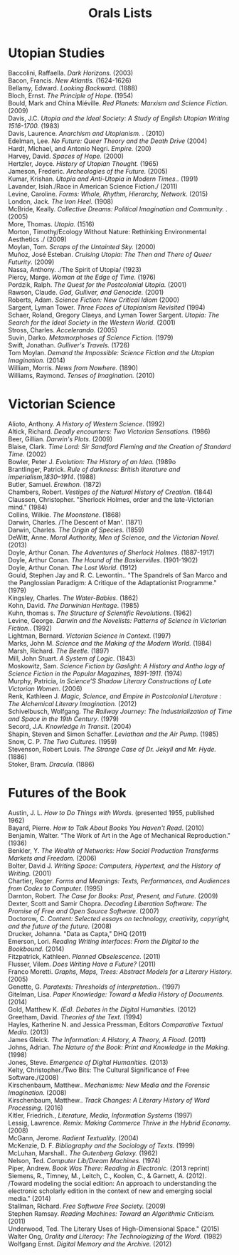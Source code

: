 #+TITLE: Orals Lists
#+OPTIONS: num:nil toc:nil

* Utopian Studies

#+BEGIN_VERSE
Baccolini, Raffaella. /Dark Horizons./ (2003)
Bacon, Francis. /New Atlantis./ (1624-1626)
Bellamy, Edward. /Looking Backward./ (1888)
Bloch, Ernst. /The Principle of Hope./ (1954)
Bould, Mark and China Miéville. /Red Planets: Marxism and Science Fiction./ (2009)
Davis, J.C. /Utopia and the Ideal Society: A Study of English Utopian Writing 1516-1700./ (1983)
Davis, Laurence. /Anarchism and Utopianism. ./ (2010)
Edelman, Lee. /No Future: Queer Theory and the Death Drive/ (2004)
Hardt, Michael, and Antonio Negri. /Empire./ (200)
Harvey, David. /Spaces of Hope./ (2000)
Hertzler, Joyce. /History of Utopian Thought./ (1965)
Jameson, Frederic. /Archeologies of the Future./ (2005)
Kumar, Krishan. /Utopia and Anti-Utopia in Modern Times../ (1991)
Lavander, Isiah./Race in American Science Fiction./ (2011)
Levine, Caroline. /Forms: Whole, Rhythm, Hierarchy, Network/. (2015)
London, Jack. /The Iron Heel./ (1908)
McBride, Keally. /Collective Dreams: Political Imagination and Community. ./ (2005)
More, Thomas. /Utopia./ (1516)
Morton, Timothy/Ecology Without Nature: Rethinking Environmental Aesthetics ./ (2009)
Moylan, Tom. /Scraps of the Untainted Sky./ (2000)
Muñoz, José Esteban. /Cruising Utopia: The Then and There of Queer Futurity/. (2009)
Nassa, Anthony. ./The Spirit of Utopia/ (1923)
Piercy, Marge. /Woman at the Edge of Time./ (1976)
Pordzik, Ralph. /The Quest for the Postcolonial Utopia./ (2001)
Rawson, Claude. /God, Gulliver, and Genocide./ (2001)
Roberts, Adam. /Science Fiction: New Critical Idiom/ (2000)
Sargent, Lyman Tower. /Three Faces of Utopianism Revisited/ (1994)
Schaer, Roland, Gregory Claeys, and Lyman Tower Sargent. /Utopia: The Search for the Ideal Society in the Western World./  (2001)
Stross, Charles. /Accelerando./ (2005)
Suvin, Darko. /Metamorphoses of Science Fiction./ (1979)
Swift, Jonathan. /Gulliver's Travels./ (1726)
Tom Moylan. /Demand the Impossible: Science Fiction and the Utopian Imagination./ (2014)
William, Morris. /News from Nowhere./ (1890)
Williams, Raymond. /Tenses of Imagination./ (2010)
#+END_VERSE
* Victorian Science

#+BEGIN_VERSE
Alioto, Anthony. /A History of Western Science/. (1992)
Altick, Richard. /Deadly encounters: Two Victorian Sensations./ (1986)
Beer, Gillian. /Darwin's Plots/. (2009)
Blaise, Clark. /Time Lord: Sir Sandford Fleming and the Creation of Standard Time/. (2002)
Bowler, Peter J. /Evolution: The History of an Idea./ (1989o 
Brantlinger, Patrick. /Rule of darkness: British literature and imperialism,1830–1914/. (1988)
Butler, Samuel. /Erewhon./ (1872)
Chambers, Robert. /Vestiges of the Natural History of Creation/. (1844)
Claussen, Christopher. "Sherlock Holmes, order and the late-Victorian mind." (1984)
Collins, Wilkie. /The Moonstone/. (1868)
Darwin, Charles. /The Descent of Man'. (1871)
Darwin, Charles. /The Origin of Species/. (1859)
DeWitt, Anne. /Moral Authority, Men of Science, and the Victorian Novel/. (2013)
Doyle, Arthur Conan. /The Adventures of Sherlock Holmes/. (1887-1917)
Doyle, Arthur Conan. /The Hound of the Baskervilles/. (1901-1902)
Doyle, Arthur Conan. /The Lost World/. (1912)
Gould, Stephen Jay and R. C. Lewontin.. "The Spandrels of San Marco and the Panglossian Paradigm: A Critique of the Adaptationist Programme." (1979)
Kingsley, Charles. /The Water-Babies/. (1862)
Kohn, David. /The Darwinian Heritage/. (1985)
Kuhn, thomas s. /The Structure of Scientific Revolutions/. (1962)
Levine, George. /Darwin and the Novelists: Patterns of Science in Victorian Fiction./. (1992)
Lightman, Bernard. /Victorian Science in Context/. (1997)
Marks, John M. /Science and the Making of the Modern World./ (1984)
Marsh, Richard. /The Beetle./ (1897)
Mill, John Stuart. /A System of Logic/. (1843)
Moskowitz, Sam. /Science Fiction by Gaslight: A History and Antho logy of Science Fiction in the Popular Magazines, 1891-1911/. (1974)
Murphy, Patricia, /In Science’S Shadow Literary Constructions of Late Victorian Women/. (2006)
Renk, Kathleen J. /Magic, Science, and Empire in Postcolonial Literature : The Alchemical Literary Imagination./ (2012)
Schivelbusch, Wolfgang. /The Railway Journey: The Industrialization of Time and Space in the 19th Century/. (1979)
Secord, J.A. /Knowledge in Transit/. (2004)
Shapin, Steven and Simon Schaffer. /Leviathan and the Air Pump./ (1985)
Snow, C. P. /The Two Cultures/. (1959)
Stevenson, Robert Louis. /The Strange Case of Dr. Jekyll and Mr. Hyde./ (1886)
Stoker, Bram. /Dracula/. (1886)
#+END_VERSE
* Futures of the Book

#+BEGIN_VERSE
Austin,  J. L. /How to Do Things with Words/. (presented 1955, published 1962)
Bayard, Pierre. /How to Talk About Books You Haven't Read/. (2010)
Benjamin, Walter. “The Work of Art in the Age of Mechanical Reproduction." (1936)
Benkler, Y. /The Wealth of Networks: How Social Production Transforms Markets and Freedom./ (2006)
Bolter, David J. /Writing Space: Computers, Hypertext, and the History of Writing./ (2001)
Chartier, Roger. /Forms and Meanings: Texts, Performances, and Audiences from Codex to Computer./ (1995)
Darnton, Robert. /The Case for Books: Past, Present, and Future./ (2009)
Dexter, Scott and Samir Chopra.  /Decoding Liberation Software: The Promise of Free and Open Source Software./ (2007)
Doctorow, C. /Content: Selected essays on technology, creativity, copyright, and the future of the future./ (2008)
Drucker, Johanna. "Data as Capta," DHQ (2011)
Emerson, Lori. /Reading Writing Interfaces: From the Digital to the Bookbound./ (2014)
Fitzpatrick, Kathleen. /Planned Obselescence./ (2011)
Flusser, Vilem. /Does Writing Have a Future?/ (2011)
Franco Moretti. /Graphs, Maps, Trees: Abstract Models for a Literary History./ (2005)
Genette, G. /Paratexts: Thresholds of interpretation./. (1997)
Gitelman, Lisa. /Paper Knowledge: Toward a Media History of Documents./ (2014)
Gold, Matthew K. /(Ed). Debates in the Digital Humanities./ (2012)
Greetham, David. /Theories of the Text./ (1994)
Hayles, Katherine N. and Jessica Pressman, Editors /Comparative Textual Media./ (2013)
James Gleick. /The Information: A History, A Theory, A Flood./ (2011)
Johns, Adrian. /The Nature of the Book: Print and Knowledge in the Making./ (1998)
Jones, Steve. /Emergence of Digital Humanities./ (2013)
Kelty, Christopher./Two Bits: The Cultural Significance of Free Software./(2008)
Kirschenbaum, Matthew.. /Mechanisms: New Media and the Forensic Imagination./ (2008)
Kirschenbaum, Matthew.. /Track Changes: A Literary History of Word Processing/. (2016)
Kitler, Friedrich., /Literature, Media, Information Systems/ (1997)
Lessig, Lawrence. /Remix: Making Commerce Thrive in the Hybrid Economy./ (2008)
McGann, Jerome. /Radient Textuality./ (2004)
McKenzie, D. F. /Bibliography and the Sociology of Texts./ (1999)
McLuhan, Marshall.. /The Gutenberg Galaxy./ (1962)
Nelson, Ted. /Computer Lib/Dream Machines./ (1974)
Piper, Andrew. /Book Was There: Reading in Electronic./ (2013 reprint)
Siemens, R., Timney, M., Leitch, C., Koolen, C., & Garnett, A. (2012). /Toward modeling the social edition: An approach to understanding the electronic scholarly edition in the context of new and emerging social media." (2014)
Stallman, Richard. /Free Software Free Society./ (2009)
Stephen Ramsay. /Reading Machines: Toward an Algorithmic Criticism./ (2011)
Underwood, Ted. The Literary Uses of High-Dimensional Space." (2015)
Walter Ong, /Orality and Literacy: The Technologizing of the Word./ (1982)
Wolfgang Ernst. /Digital Memory and the Archive./ (2012)
#+END_VERSE
